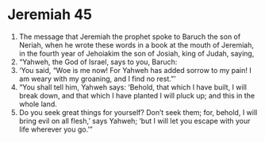 ﻿
* Jeremiah 45
1. The message that Jeremiah the prophet spoke to Baruch the son of Neriah, when he wrote these words in a book at the mouth of Jeremiah, in the fourth year of Jehoiakim the son of Josiah, king of Judah, saying, 
2. “Yahweh, the God of Israel, says to you, Baruch: 
3. ‘You said, “Woe is me now! For Yahweh has added sorrow to my pain! I am weary with my groaning, and I find no rest.”’ 
4. “You shall tell him, Yahweh says: ‘Behold, that which I have built, I will break down, and that which I have planted I will pluck up; and this in the whole land. 
5. Do you seek great things for yourself? Don’t seek them; for, behold, I will bring evil on all flesh,’ says Yahweh; ‘but I will let you escape with your life wherever you go.’” 
